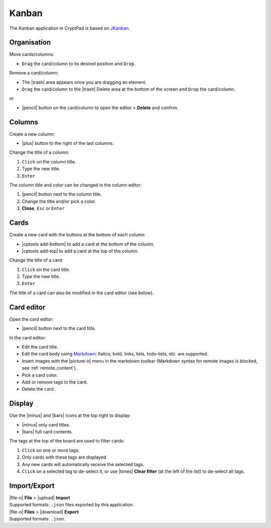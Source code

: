 
.. _app_kanban:

Kanban
======

The Kanban application in CryptPad is based on
`JKanban <https://www.riccardotartaglia.it/jkanban/>`__.

.. image:: /images/app-kanban-preview.png
   :class: screenshot

Organisation
------------

Move cards/columns:

-  ``Drag`` the card/column to its desired position and ``Drop``.

Remove a card/column:

-  The |trash| area appears once you are dragging an element.
-  ``Drag`` the card/column to the |trash| Delete area at the bottom of the screen and ``Drop`` the card/column.

or

-  |pencil| button on the card/column to open the editor > **Delete** and confirm.

Columns
-------

Create a new column:

-  |plus| button to the right of the last columns.

Change the title of a column:

1. ``Click`` on the column title.
2. Type the new title.
3. ``Enter``

The column title and color can be changed in the column editor:

1. |pencil| button next to the column title.
2. Change the title and/or pick a color.
3. **Close**, ``Esc`` or ``Enter``

Cards
-----

Create a new card with the buttons at the bottom of each column:

-  |cptools add-bottom| to add a card at the bottom of the column.
-  |cptools add-top| to add a card at the top of the column.

Change the title of a card:

1. ``Click`` on the card title.
2. Type the new title.
3. ``Enter``

The title of a card can also be modified in the card editor (see below).

Card editor
-----------

Open the card editor:

-  |pencil| button next to the card title.

In the card editor:

-  Edit the card title.
-  Edit the card body using
   `Markdown <https://github.com/adam-p/markdown-here/wiki/Markdown-Cheatsheet>`__:
   Italics, bold, links, lists, todo-lists, etc. are supported.
-  Insert images with the |picture-o| menu in the markdown toolbar (Markdown syntax for remote images is blocked, see :ref:`remote_content`).
-  Pick a card color.
-  Add or remove tags to the card.
-  Delete the card.

Display
-------

Use the |minus| and |bars| icons at the top right to display:

-  |minus| only card titles.
-  |bars| full card contents.

The tags at the top of the board are used to filter cards:

1. ``Click`` on one or more tags.
2. Only cards with these tags are displayed.
3. Any new cards will automatically receive the selected tags.
4. ``Click`` on a selected tag to de-select it, or use |times| **Clear
   filter** (at the left of the list) to de-select all tags.

Import/Export
-------------

| |file-o| **File** > |upload| **Import**
| Supported formats: ``.json`` files exported by this application.

| |file-o| **Files** > |download| **Export**
| Supported formats: ``.json``.
